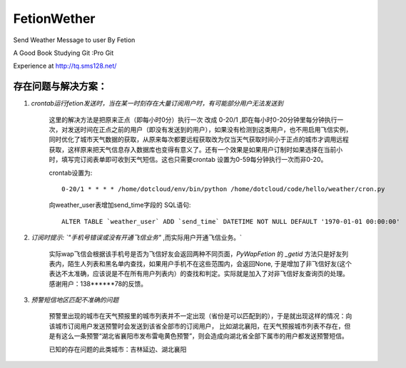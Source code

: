 FetionWether
============

Send Weather Message to user By Fetion

A Good Book Studying Git :Pro Git

Experience  at http://tq.sms128.net/ 


存在问题与解决方案：
--------------------------------------------------------------------------------------

1. `crontab运行fetion发送时，当在某一时刻存在大量订阅用户时，有可能部分用户无法发送到`

    这里的解决方法是把原来正点（即每小时0分）执行一次 改成 0-20/1 ,即在每小时0-20分钟里每分钟执行一次，对发送时间在正点之前的用户（即没有发送到的用户），如果没有检测到这类用户，也不用启用飞信实例，同时优化了城市天气数据的获取，从原来每次都要远程获取改为仅当天气获取时间小于正点的城市才调用远程获取，这样原来把天气信息存入数据库也变得有意义了。还有一个效果是如果用户订制时如果选择在当前小时，填写完订阅表单即可收到天气短信。这也只需要crontab 设置为0-59每分钟执行一次而非0-20。

    crontab设置为::

        0-20/1 * * * * /home/dotcloud/env/bin/python /home/dotcloud/code/hello/weather/cron.py

    向weather_user表增加send_time字段的 SQL语句::

        ALTER TABLE `weather_user` ADD `send_time` DATETIME NOT NULL DEFAULT '1970-01-01 00:00:00'


2. `订阅时提示: `"手机号错误或没有开通飞信业务"` ,而实际用户开通飞信业务。`

    实际wap飞信会根据该手机号是否为飞信好友会返回两种不同页面，`PyWapFetion` 的 `_getid` 方法只是好友列表内，陌生人列表和黑名单内查找，如果用户手机不在这些范围内，会返回None, 于是增加了非飞信好友(这个表达不太准确，应该说是不在所有用户列表内）的查找和判定。实际就是加入了对非飞信好友查询页的处理。感谢用户：138******78的反馈。

3. `预警短信地区匹配不准确的问题`

    预警里出现的城市在天气预报里的城市列表并不一定出现（省份是可以匹配到的），于是就出现这样的情况：向该城市订阅用户发送预警时会发送到该省全部市的订阅用户，
    比如湖北襄阳，在天气预报城市列表不存在，但是有这么一条预警“湖北省襄阳市发布雷电黄色预警”，则会造成向湖北省全部下属市的用户都发送预警短信。

    已知的存在问题的此类城市：吉林延边、湖北襄阳
